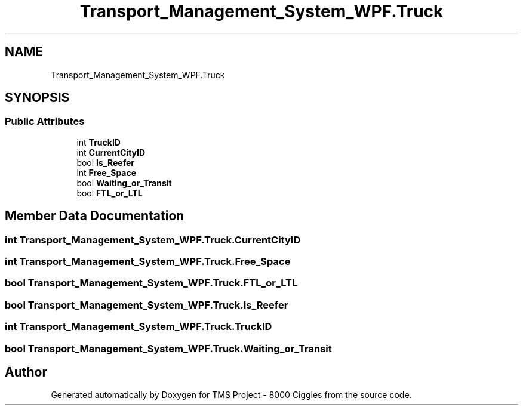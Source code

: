 .TH "Transport_Management_System_WPF.Truck" 3 "Fri Nov 22 2019" "Version 3.0" "TMS Project - 8000 Ciggies" \" -*- nroff -*-
.ad l
.nh
.SH NAME
Transport_Management_System_WPF.Truck
.SH SYNOPSIS
.br
.PP
.SS "Public Attributes"

.in +1c
.ti -1c
.RI "int \fBTruckID\fP"
.br
.ti -1c
.RI "int \fBCurrentCityID\fP"
.br
.ti -1c
.RI "bool \fBIs_Reefer\fP"
.br
.ti -1c
.RI "int \fBFree_Space\fP"
.br
.ti -1c
.RI "bool \fBWaiting_or_Transit\fP"
.br
.ti -1c
.RI "bool \fBFTL_or_LTL\fP"
.br
.in -1c
.SH "Member Data Documentation"
.PP 
.SS "int Transport_Management_System_WPF\&.Truck\&.CurrentCityID"

.SS "int Transport_Management_System_WPF\&.Truck\&.Free_Space"

.SS "bool Transport_Management_System_WPF\&.Truck\&.FTL_or_LTL"

.SS "bool Transport_Management_System_WPF\&.Truck\&.Is_Reefer"

.SS "int Transport_Management_System_WPF\&.Truck\&.TruckID"

.SS "bool Transport_Management_System_WPF\&.Truck\&.Waiting_or_Transit"


.SH "Author"
.PP 
Generated automatically by Doxygen for TMS Project - 8000 Ciggies from the source code\&.
